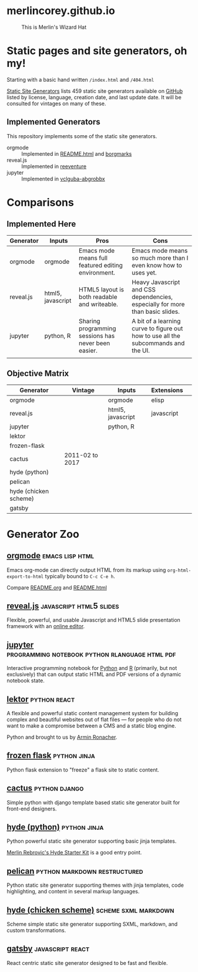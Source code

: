 * merlincorey.github.io

  #+CAPTION: This is Merlin's Wizard Hat
  #+NAME:   fig:MERLIN-HAT
  [[./images/merlin-wizard-hat.jpg]]

* Static pages and site generators, oh my!

  Starting with a basic hand written =/index.html= and =/404.html=

  [[https://staticsitegenerators.net/][Static Site Generators]] lists 459 static site generators available on [[https://github.com][GitHub]] listed by license, language, creation date, and last update date.  It will be consulted for vintages on many of these.

** Implemented Generators

   This repository implements some of the static site generators.

   - orgmode :: Implemented in [[./README.html][README.html]] and [[./borgmarks/][borgmarks]]
   - reveal.js :: Implemented in [[./reeventure/][reeventure]]
   - jupyter :: Implemented in [[./vclguba-abgrobbx/][vclguba-abgrobbx]]

* Comparisons

** Implemented Here

| Generator | Inputs            | Pros                                                | Cons                                                                               |
|-----------+-------------------+-----------------------------------------------------+------------------------------------------------------------------------------------|
| orgmode   | orgmode           | Emacs mode means full featured editing environment. | Emacs mode means so much more than I even know how to uses yet.                    |
| reveal.js | html5, javascript | HTML5 layout is both readable and writeable.        | Heavy Javascript and CSS dependencies, especially for more than basic slides.      |
| jupyter   | python, R         | Sharing programming sessions has never been easier. | A bit of a learning curve to figure out how to use all the subcommands and the UI. |
|           |                   |                                                     |                                                                                    |


** Objective Matrix

| Generator             | Vintage         | Inputs            | Extensions |   |
|-----------------------+-----------------+-------------------+------------+---|
| orgmode               |                 | orgmode           | elisp      |   |
| reveal.js             |                 | html5, javascript | javascript |   |
| jupyter               |                 | python, R         |            |   |
| lektor                |                 |                   |            |   |
| frozen-flask          |                 |                   |            |   |
| cactus                | 2011-02 to 2017 |                   |            |   |
| hyde (python)         |                 |                   |            |   |
| pelican               |                 |                   |            |   |
| hyde (chicken scheme) |                 |                   |            |   |
| gatsby                |                 |                   |            |   |


* Generator Zoo

** [[http://orgmode.org/][orgmode]] 						    :emacs:lisp:html:

Emacs org-mode can directly output HTML from its markup using =org-html-export-to-html= typically bound to =C-c C-e h=.

Compare [[./README.org][README.org]] and [[./README.html][README.html]]

** [[http://lab.hakim.se/reveal-js/][reveal.js]] 					    :javascript:html5:slides:

Flexible, powerful, and usable Javascript and HTML5 slide presentation framework with an [[https://slides.com/][online editor]].

** [[https://jupyter.org][jupyter]] :programming:notebook:python:rlanguage:html:pdf:

Interactive programming notebook for [[https://www.python.org/][Python]] and [[https://www.r-project.org/][R]] (primarily, but not exclusively) that can output static HTML and PDF versions of a dynamic notebook state.

** [[https://www.getlektor.com/][lektor]] 						       :python:react:

A flexible and powerful static content management system for building complex and beautiful websites out of flat files — for people who do not want to make a compromise between a CMS and a static blog engine.

Python and brought to us by [[http://lucumr.pocoo.org/about/][Armin Ronacher]].

** [[http://pythonhosted.org/Frozen-Flask/][frozen flask]] 					       :python:jinja:

Python flask extension to "freeze" a flask site to static content.

** [[https://github.com/eudicots/Cactus][cactus]] 						      :python:django:

Simple python with django template based static site generator built for front-end designers.

** [[http://hyde.github.io/][hyde (python)]] 					       :python:jinja:

Python powerful static site generator supporting basic jinja templates.

[[http://merlin.rebrovic.net/hyde-starter-kit/first-steps.html][Merlin Rebrovic's Hyde Starter Kit]] is a good entry point.

** [[https://getpelican.com/][pelican]] 				       :python:markdown:restructured:

Python static site generator supporting themes with jinja templates, code highlighting, and content in several markup languages.

** [[http://wiki.call-cc.org/eggref/4/hyde][hyde (chicken scheme)]] 			       :scheme:sxml:markdown:

Scheme simple static site generator supporting SXML, markdown, and custom transformations.

** [[https://www.gatsbyjs.org/][gatsby]] :javascript:react:

React centric static site generator designed to be fast and flexible.
